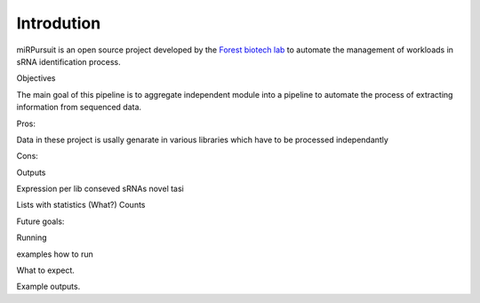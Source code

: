 Introdution
===========


miRPursuit is an open source project developed by the `Forest biotech lab <http://www.itqb.unl.pt/research/plant-sciences/forest-biotech>`_ to automate the management of workloads in sRNA identification process.

Objectives

The main goal of this pipeline is to aggregate independent module into a pipeline to automate the process of extracting information from sequenced data.

Pros:

Data in these project is usally genarate in various libraries which have to be processed independantly   

Cons:


Outputs

Expression per lib
conseved sRNAs
novel 
tasi

Lists with statistics (What?)
Counts


Future goals:





Running

examples how to run 

What to expect.


Example outputs.




